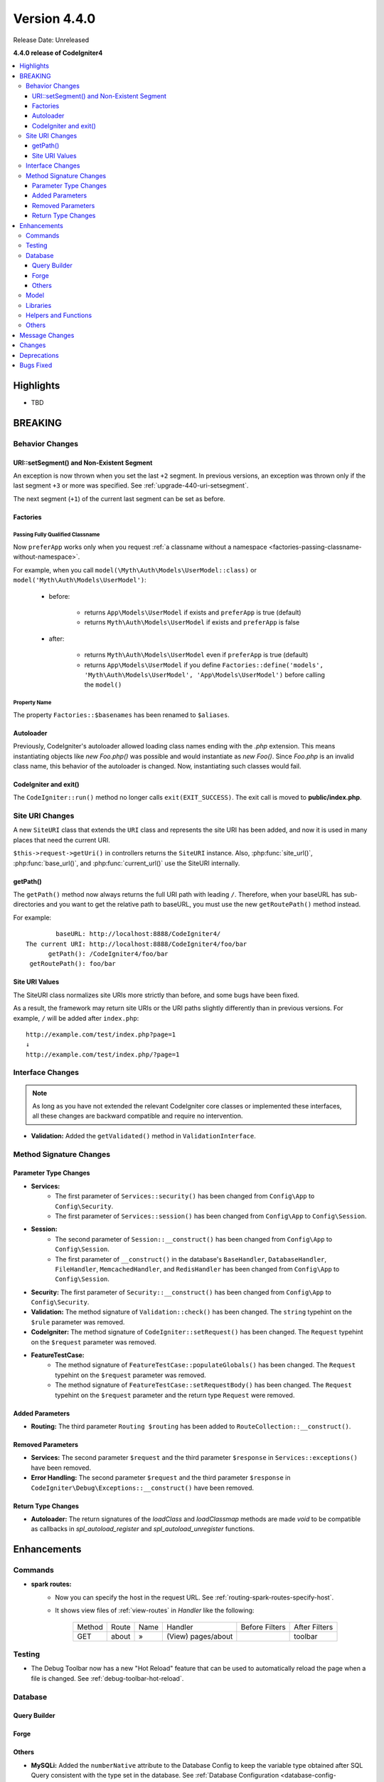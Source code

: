 Version 4.4.0
#############

Release Date: Unreleased

**4.4.0 release of CodeIgniter4**

.. contents::
    :local:
    :depth: 3

Highlights
**********

- TBD

BREAKING
********

Behavior Changes
================

URI::setSegment() and Non-Existent Segment
------------------------------------------

An exception is now thrown when you set the last ``+2`` segment.
In previous versions, an exception was thrown only if the last segment ``+3``
or more was specified. See :ref:`upgrade-440-uri-setsegment`.

The next segment (``+1``) of the current last segment can be set as before.

.. _v440-factories:

Factories
---------

Passing Fully Qualified Classname
^^^^^^^^^^^^^^^^^^^^^^^^^^^^^^^^^

Now ``preferApp`` works only when you request
:ref:`a classname without a namespace <factories-passing-classname-without-namespace>`.

For example, when you call ``model(\Myth\Auth\Models\UserModel::class)`` or
``model('Myth\Auth\Models\UserModel')``:

   - before:

      - returns ``App\Models\UserModel`` if exists and ``preferApp`` is true (default)
      - returns ``Myth\Auth\Models\UserModel`` if exists and ``preferApp`` is false

   - after:

      - returns ``Myth\Auth\Models\UserModel`` even if ``preferApp`` is true (default)
      - returns ``App\Models\UserModel`` if you define ``Factories::define('models', 'Myth\Auth\Models\UserModel', 'App\Models\UserModel')`` before calling the ``model()``

Property Name
^^^^^^^^^^^^^

The property ``Factories::$basenames`` has been renamed to ``$aliases``.

Autoloader
----------

Previously, CodeIgniter's autoloader allowed loading class names ending with the `.php` extension. This means instantiating objects like `new Foo.php()` was possible
and would instantiate as `new Foo()`. Since `Foo.php` is an invalid class name, this behavior of the autoloader is changed. Now, instantiating such classes would fail.

.. _v440-codeigniter-and-exit:

CodeIgniter and exit()
----------------------

The ``CodeIgniter::run()`` method no longer calls ``exit(EXIT_SUCCESS)``. The
exit call is moved to **public/index.php**.

.. _v440-site-uri-changes:

Site URI Changes
================

A new ``SiteURI`` class that extends the ``URI`` class and represents the site
URI has been added, and now it is used in many places that need the current URI.

``$this->request->getUri()`` in controllers returns the ``SiteURI`` instance.
Also, :php:func:`site_url()`, :php:func:`base_url()`, and :php:func:`current_url()`
use the SiteURI internally.

getPath()
---------

The ``getPath()`` method now always returns the full URI path with leading ``/``.
Therefore, when your baseURL has sub-directories and you want to get the relative
path to baseURL, you must use the new ``getRoutePath()`` method instead.

For example::

            baseURL: http://localhost:8888/CodeIgniter4/
    The current URI: http://localhost:8888/CodeIgniter4/foo/bar
          getPath(): /CodeIgniter4/foo/bar
     getRoutePath(): foo/bar

Site URI Values
---------------

The SiteURI class normalizes site URIs more strictly than before, and some bugs
have been fixed.

As a result, the framework may return site URIs or the URI paths slightly differently
than in previous versions.
For example, ``/`` will be added after ``index.php``::

    http://example.com/test/index.php?page=1
    ↓
    http://example.com/test/index.php/?page=1

.. _v440-interface-changes:

Interface Changes
=================

.. note:: As long as you have not extended the relevant CodeIgniter core classes
    or implemented these interfaces, all these changes are backward compatible
    and require no intervention.

- **Validation:** Added the ``getValidated()`` method in ``ValidationInterface``.

.. _v440-method-signature-changes:

Method Signature Changes
========================

.. _v440-parameter-type-changes:

Parameter Type Changes
----------------------

- **Services:**
    - The first parameter of ``Services::security()`` has been changed from
      ``Config\App`` to ``Config\Security``.
    - The first parameter of ``Services::session()`` has been changed from
      ``Config\App`` to ``Config\Session``.
- **Session:**
    - The second parameter of ``Session::__construct()`` has been changed from
      ``Config\App`` to ``Config\Session``.
    - The first parameter of ``__construct()`` in the database's ``BaseHandler``,
      ``DatabaseHandler``, ``FileHandler``, ``MemcachedHandler``, and ``RedisHandler``
      has been changed from ``Config\App`` to ``Config\Session``.
- **Security:** The first parameter of ``Security::__construct()`` has been
  changed from ``Config\App`` to ``Config\Security``.
- **Validation:** The method signature of ``Validation::check()`` has been changed.
  The ``string`` typehint on the ``$rule`` parameter was removed.
- **CodeIgniter:** The method signature of ``CodeIgniter::setRequest()`` has been
  changed. The ``Request`` typehint on the ``$request`` parameter was removed.
- **FeatureTestCase:**
    - The method signature of ``FeatureTestCase::populateGlobals()`` has been
      changed. The ``Request`` typehint on the ``$request`` parameter was removed.
    - The method signature of ``FeatureTestCase::setRequestBody()`` has been
      changed. The ``Request`` typehint on the ``$request`` parameter and the
      return type ``Request`` were removed.

Added Parameters
----------------

- **Routing:** The third parameter ``Routing $routing`` has been added to
  ``RouteCollection::__construct()``.

Removed Parameters
------------------

- **Services:** The second parameter ``$request`` and the third parameter
  ``$response`` in ``Services::exceptions()`` have been removed.
- **Error Handling:** The second parameter ``$request`` and the third parameter
  ``$response`` in ``CodeIgniter\Debug\Exceptions::__construct()`` have been removed.

Return Type Changes
-------------------

- **Autoloader:** The return signatures of the `loadClass` and `loadClassmap` methods are made `void`
  to be compatible as callbacks in `spl_autoload_register` and `spl_autoload_unregister` functions.

Enhancements
************

Commands
========

- **spark routes:**
    - Now you can specify the host in the request URL.
      See :ref:`routing-spark-routes-specify-host`.
    - It shows view files of :ref:`view-routes` in *Handler* like the following:

        +---------+-------------+------+------------------------------+----------------+---------------+
        | Method  | Route       | Name | Handler                      | Before Filters | After Filters |
        +---------+-------------+------+------------------------------+----------------+---------------+
        | GET     | about       | »    | (View) pages/about           |                | toolbar       |
        +---------+-------------+------+------------------------------+----------------+---------------+


Testing
=======

- The Debug Toolbar now has a new "Hot Reload" feature that can be used to automatically reload the page when a file is changed. See :ref:`debug-toolbar-hot-reload`.

Database
========

Query Builder
-------------

Forge
-----

Others
------

- **MySQLi:** Added the ``numberNative`` attribute to the Database Config to keep the variable type obtained after SQL Query consistent with the type set in the database.
  See :ref:`Database Configuration <database-config-explanation-of-values>`.
- **SQLSRV:** Field Metadata now includes ``nullable``. See :ref:`db-metadata-getfielddata`.

Model
=====

- Added special getter/setter to Entity to avoid method name conflicts.
  See :ref:`entities-special-getter-setter`.

Libraries
=========

- **Validation:** Added ``Validation::getValidated()`` method that gets
  the actual validated data. See :ref:`validation-getting-validated-data` for details.
- **Images:** The option ``$quality`` can now be used to compress WebP images.
- **Uploaded Files:** Added ``UploadedFiles::getClientPath()`` method that returns
  the value of the `full_path` index of the file if it was uploaded via directory upload.
- **CURLRequest:** Added a request option ``proxy``. See
  :ref:`CURLRequest Class <curlrequest-request-options-proxy>`.
- **URI:** A new ``SiteURI`` class that extends ``URI`` and represents the site
  URI has been added.

Helpers and Functions
=====================

- **Array:** Added :php:func:`array_group_by()` helper function to group data
  values together. Supports dot-notation syntax.
- **Common:** :php:func:`force_https()` no longer terminates the application, but throws a ``RedirectException``.

Others
======

- **DownloadResponse:** Added ``DownloadResponse::inline()`` method that sets
  the ``Content-Disposition: inline`` header to display the file in the browser.
  See :ref:`open-file-in-browser` for details.
- **View:** Added optional 2nd parameter ``$saveData`` on ``renderSection()`` to prevent from auto cleans the data after displaying. See :ref:`View Layouts <creating-a-layout>` for details.
- **Auto Routing (Improved)**:
    - Now you can route to Modules. See :ref:`auto-routing-improved-module-routing`
      for details.
    - If a controller is found that corresponds to a URI segment and that controller
      does not have a method defined for the URI segment, the default method will
      now be executed. This addition allows for more flexible handling of URIs in
      auto routing. See :ref:`controller-default-method-fallback` for details.
- **Filters:** Now you can use Filter Arguments with :ref:`$filters property <filters-filters-filter-arguments>`.
- **Request:** Added ``IncomingRequest::setValidLocales()`` method to set valid locales.
- **Table:** Added ``Table::setSyncRowsWithHeading()`` method to synchronize row columns with headings. See :ref:`table-sync-rows-with-headings` for details.
- **Error Handling:** Now you can use :ref:`custom-exception-handlers`.
- **RedirectException:**
    - It can also take an object that implements ``ResponseInterface`` as its first argument.
    - It implements ``ResponsableInterface``.
- **DebugBar:** Now :ref:`view-routes` are displayed in *DEFINED ROUTES* on the *Routes* tab.
- **Factories:** You can now define the classname that will actually be loaded.
  See :ref:`factories-defining-classname-to-be-loaded`.

Message Changes
***************

- Improved ``HTTP.invalidHTTPProtocol`` error message.

Changes
*******

- **Images:** The default quality for WebP in ``GDHandler`` has been changed from 80 to 90.
- **Config:**
    - The deprecated Cookie items in **app/Config/App.php** has been removed.
    - The deprecated Session items in **app/Config/App.php** has been removed.
    - The deprecated CSRF items in **app/Config/App.php** has been removed.
    - Routing settings have been moved to **app/Config/Routing.php** config file.
      See :ref:`Upgrading Guide <upgrade-440-config-routing>`.
- **DownloadResponse:** When generating response headers, does not replace the ``Content-Disposition`` header if it was previously specified.
- **Autoloader:**
    - Before v4.4.0, CodeIgniter autoloader did not allow special
      characters that are illegal in filenames on certain operating systems.
      The symbols that can be used are ``/``, ``_``, ``.``, ``:``, ``\`` and space.
      So if you installed CodeIgniter under the folder that contains the special
      characters like ``(``, ``)``, etc., CodeIgniter didn't work. Since v4.4.0,
      this restriction has been removed.
    - The methods ``Autoloader::loadClass()`` and ``Autoloader::loadClassmap()`` are now both
      marked ``@internal``.
- **RouteCollection:** The array structure of the protected property ``$routes``
  has been modified for performance.
- **HSTS:** Now :php:func:`force_https()` or
  ``Config\App::$forceGlobalSecureRequests = true`` sets the HTTP status code 307,
  which allows the HTTP request method to be preserved after the redirect.
  In previous versions, it was 302.

Deprecations
************

- **Entity:** ``Entity::setAttributes()`` is deprecated. Use ``Entity::injectRawData()`` instead.
- **Error Handling:** Many methods and properties in ``CodeIgniter\Debug\Exceptions``
  are deprecated. Because these methods have been moved to ``BaseExceptionHandler`` or
  ``ExceptionHandler``.
- **Autoloader:** ``Autoloader::sanitizeFilename()`` is deprecated.
- **CodeIgniter:**
    - ``CodeIgniter::$returnResponse`` property is deprecated. No longer used.
    - ``CodeIgniter::$cacheTTL`` property is deprecated. No longer used. Use ``ResponseCache`` instead.
    - ``CodeIgniter::cache()`` method is deprecated. No longer used. Use ``ResponseCache`` instead.
    - ``CodeIgniter::cachePage()`` method is deprecated. No longer used. Use ``ResponseCache`` instead.
    - ``CodeIgniter::generateCacheName()`` method is deprecated. No longer used. Use ``ResponseCache`` instead.
    - ``CodeIgniter::callExit()`` method is deprecated. No longer used.
- **RedirectException:** ``\CodeIgniter\Router\Exceptions\RedirectException`` is deprecated. Use ``\CodeIgniter\HTTP\Exceptions\RedirectException`` instead.
- **Session:** The property ``$sessionDriverName``, ``$sessionCookieName``,
  ``$sessionExpiration``, ``$sessionSavePath``, ``$sessionMatchIP``,
  ``$sessionTimeToUpdate``, and ``$sessionRegenerateDestroy`` in ``Session`` are
  deprecated, and no longer used. Use ``$config`` instead.
- **Security:** The property ``$csrfProtection``, ``$tokenRandomize``,
  ``$tokenName``, ``$headerName``, ``$expires``, ``$regenerate``, and
  ``$redirect`` in ``Security`` are deprecated, and no longer used. Use
  ``$config`` instead.
- **URI:**
    - ``URI::$uriString`` is deprecated.
    - ``URI::$baseURL`` is deprecated. Use ``SiteURI`` instead.
    - ``URI::setSilent()`` is deprecated.
    - ``URI::setScheme()`` is deprecated. Use ``withScheme()`` instead.
    - ``URI::setURI()`` is deprecated.
- **IncomingRequest:**
    - ``IncomingRequest::detectURI()`` is deprecated and no longer used.
    - ``IncomingRequest::detectPath()`` is deprecated, and no longer used. It
      moved to ``SiteURIFactory``.
    - ``IncomingRequest::parseRequestURI()`` is deprecated, and no longer used. It
      moved to ``SiteURIFactory``.
    - ``IncomingRequest::parseQueryString()`` is deprecated, and no longer used. It
      moved to ``SiteURIFactory``.
    - ``IncomingRequest::setPath()`` is deprecated.

Bugs Fixed
**********

- **Auto Routing (Improved)**: In previous versions, when ``$translateURIDashes``
  is true, two URIs correspond to a single controller method, one URI for dashes
  (e.g., **foo-bar**) and one URI for underscores (e.g., **foo_bar**). This bug
  has been fixed. Now the URI for underscores (**foo_bar**) is not accessible.
- **Output Buffering:** Bug fix with output buffering.

See the repo's
`CHANGELOG.md <https://github.com/codeigniter4/CodeIgniter4/blob/develop/CHANGELOG.md>`_
for a complete list of bugs fixed.
